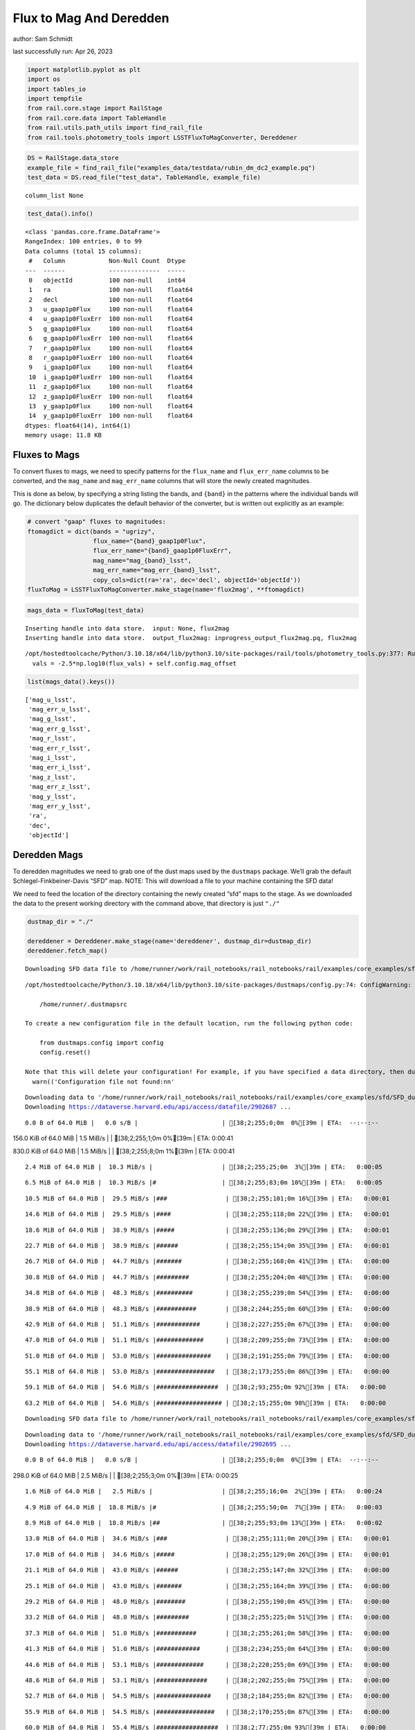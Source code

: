 Flux to Mag And Deredden
========================

author: Sam Schmidt

last successfully run: Apr 26, 2023

.. code:: ipython3

    import matplotlib.pyplot as plt
    import os
    import tables_io
    import tempfile
    from rail.core.stage import RailStage
    from rail.core.data import TableHandle
    from rail.utils.path_utils import find_rail_file
    from rail.tools.photometry_tools import LSSTFluxToMagConverter, Dereddener

.. code:: ipython3

    DS = RailStage.data_store
    example_file = find_rail_file("examples_data/testdata/rubin_dm_dc2_example.pq")
    test_data = DS.read_file("test_data", TableHandle, example_file)


.. parsed-literal::

    column_list None


.. code:: ipython3

    test_data().info()


.. parsed-literal::

    <class 'pandas.core.frame.DataFrame'>
    RangeIndex: 100 entries, 0 to 99
    Data columns (total 15 columns):
     #   Column            Non-Null Count  Dtype  
    ---  ------            --------------  -----  
     0   objectId          100 non-null    int64  
     1   ra                100 non-null    float64
     2   decl              100 non-null    float64
     3   u_gaap1p0Flux     100 non-null    float64
     4   u_gaap1p0FluxErr  100 non-null    float64
     5   g_gaap1p0Flux     100 non-null    float64
     6   g_gaap1p0FluxErr  100 non-null    float64
     7   r_gaap1p0Flux     100 non-null    float64
     8   r_gaap1p0FluxErr  100 non-null    float64
     9   i_gaap1p0Flux     100 non-null    float64
     10  i_gaap1p0FluxErr  100 non-null    float64
     11  z_gaap1p0Flux     100 non-null    float64
     12  z_gaap1p0FluxErr  100 non-null    float64
     13  y_gaap1p0Flux     100 non-null    float64
     14  y_gaap1p0FluxErr  100 non-null    float64
    dtypes: float64(14), int64(1)
    memory usage: 11.8 KB


Fluxes to Mags
~~~~~~~~~~~~~~

To convert fluxes to mags, we need to specify patterns for the
``flux_name`` and ``flux_err_name`` columns to be converted, and the
``mag_name`` and ``mag_err_name`` columns that will store the newly
created magnitudes.

This is done as below, by specifying a string listing the bands, and
``{band}`` in the patterns where the individual bands will go. The
dictionary below duplicates the default behavior of the converter, but
is written out explicitly as an example:

.. code:: ipython3

    # convert "gaap" fluxes to magnitudes:
    ftomagdict = dict(bands = "ugrizy",
                      flux_name="{band}_gaap1p0Flux",
                      flux_err_name="{band}_gaap1p0FluxErr",
                      mag_name="mag_{band}_lsst",
                      mag_err_name="mag_err_{band}_lsst",
                      copy_cols=dict(ra='ra', dec='decl', objectId='objectId'))
    fluxToMag = LSSTFluxToMagConverter.make_stage(name='flux2mag', **ftomagdict)

.. code:: ipython3

    mags_data = fluxToMag(test_data)


.. parsed-literal::

    Inserting handle into data store.  input: None, flux2mag
    Inserting handle into data store.  output_flux2mag: inprogress_output_flux2mag.pq, flux2mag


.. parsed-literal::

    /opt/hostedtoolcache/Python/3.10.18/x64/lib/python3.10/site-packages/rail/tools/photometry_tools.py:377: RuntimeWarning: invalid value encountered in log10
      vals = -2.5*np.log10(flux_vals) + self.config.mag_offset


.. code:: ipython3

    list(mags_data().keys())




.. parsed-literal::

    ['mag_u_lsst',
     'mag_err_u_lsst',
     'mag_g_lsst',
     'mag_err_g_lsst',
     'mag_r_lsst',
     'mag_err_r_lsst',
     'mag_i_lsst',
     'mag_err_i_lsst',
     'mag_z_lsst',
     'mag_err_z_lsst',
     'mag_y_lsst',
     'mag_err_y_lsst',
     'ra',
     'dec',
     'objectId']



Deredden Mags
~~~~~~~~~~~~~

To deredden magnitudes we need to grab one of the dust maps used by the
``dustmaps`` package. We’ll grab the default Schlegel-Finkbeiner-Davis
“SFD” map. NOTE: This will download a file to your machine containing
the SFD data!

We need to feed the location of the directory containing the newly
created “sfd” maps to the stage. As we downloaded the data to the
present working directory with the command above, that directory is just
``"./"``

.. code:: ipython3

    dustmap_dir = "./"
    
    dereddener = Dereddener.make_stage(name='dereddener', dustmap_dir=dustmap_dir)
    dereddener.fetch_map()


.. parsed-literal::

    Downloading SFD data file to /home/runner/work/rail_notebooks/rail_notebooks/rail/examples/core_examples/sfd/SFD_dust_4096_ngp.fits


.. parsed-literal::

    /opt/hostedtoolcache/Python/3.10.18/x64/lib/python3.10/site-packages/dustmaps/config.py:74: ConfigWarning: Configuration file not found:
    
        /home/runner/.dustmapsrc
    
    To create a new configuration file in the default location, run the following python code:
    
        from dustmaps.config import config
        config.reset()
    
    Note that this will delete your configuration! For example, if you have specified a data directory, then dustmaps will forget about its location.
      warn(('Configuration file not found:\n\n'


.. parsed-literal::

    Downloading data to '/home/runner/work/rail_notebooks/rail_notebooks/rail/examples/core_examples/sfd/SFD_dust_4096_ngp.fits' ...
    Downloading https://dataverse.harvard.edu/api/access/datafile/2902687 ...


.. parsed-literal::

      0.0 B of 64.0 MiB |   0.0 s/B |                       | [38;2;255;0;0m  0%[39m | ETA:  --:--:--

.. parsed-literal::

    156.0 KiB of 64.0 MiB |   1.5 MiB/s |                   | [38;2;255;1;0m  0%[39m | ETA:   0:00:41

.. parsed-literal::

    830.0 KiB of 64.0 MiB |   1.5 MiB/s |                   | [38;2;255;8;0m  1%[39m | ETA:   0:00:41

.. parsed-literal::

      2.4 MiB of 64.0 MiB |  10.3 MiB/s |                   | [38;2;255;25;0m  3%[39m | ETA:   0:00:05

.. parsed-literal::

      6.5 MiB of 64.0 MiB |  10.3 MiB/s |#                  | [38;2;255;83;0m 10%[39m | ETA:   0:00:05

.. parsed-literal::

     10.5 MiB of 64.0 MiB |  29.5 MiB/s |###                | [38;2;255;101;0m 16%[39m | ETA:   0:00:01

.. parsed-literal::

     14.6 MiB of 64.0 MiB |  29.5 MiB/s |####               | [38;2;255;118;0m 22%[39m | ETA:   0:00:01

.. parsed-literal::

     18.6 MiB of 64.0 MiB |  38.9 MiB/s |#####              | [38;2;255;136;0m 29%[39m | ETA:   0:00:01

.. parsed-literal::

     22.7 MiB of 64.0 MiB |  38.9 MiB/s |######             | [38;2;255;154;0m 35%[39m | ETA:   0:00:01

.. parsed-literal::

     26.7 MiB of 64.0 MiB |  44.7 MiB/s |#######            | [38;2;255;168;0m 41%[39m | ETA:   0:00:00

.. parsed-literal::

     30.8 MiB of 64.0 MiB |  44.7 MiB/s |#########          | [38;2;255;204;0m 48%[39m | ETA:   0:00:00

.. parsed-literal::

     34.8 MiB of 64.0 MiB |  48.3 MiB/s |##########         | [38;2;255;239;0m 54%[39m | ETA:   0:00:00

.. parsed-literal::

     38.9 MiB of 64.0 MiB |  48.3 MiB/s |###########        | [38;2;244;255;0m 60%[39m | ETA:   0:00:00

.. parsed-literal::

     42.9 MiB of 64.0 MiB |  51.1 MiB/s |############       | [38;2;227;255;0m 67%[39m | ETA:   0:00:00

.. parsed-literal::

     47.0 MiB of 64.0 MiB |  51.1 MiB/s |#############      | [38;2;209;255;0m 73%[39m | ETA:   0:00:00

.. parsed-literal::

     51.0 MiB of 64.0 MiB |  53.0 MiB/s |###############    | [38;2;191;255;0m 79%[39m | ETA:   0:00:00

.. parsed-literal::

     55.1 MiB of 64.0 MiB |  53.0 MiB/s |################   | [38;2;173;255;0m 86%[39m | ETA:   0:00:00

.. parsed-literal::

     59.1 MiB of 64.0 MiB |  54.6 MiB/s |#################  | [38;2;93;255;0m 92%[39m | ETA:   0:00:00

.. parsed-literal::

     63.2 MiB of 64.0 MiB |  54.6 MiB/s |################## | [38;2;15;255;0m 98%[39m | ETA:   0:00:00

.. parsed-literal::

    Downloading SFD data file to /home/runner/work/rail_notebooks/rail_notebooks/rail/examples/core_examples/sfd/SFD_dust_4096_sgp.fits


.. parsed-literal::

    Downloading data to '/home/runner/work/rail_notebooks/rail_notebooks/rail/examples/core_examples/sfd/SFD_dust_4096_sgp.fits' ...
    Downloading https://dataverse.harvard.edu/api/access/datafile/2902695 ...


.. parsed-literal::

      0.0 B of 64.0 MiB |   0.0 s/B |                       | [38;2;255;0;0m  0%[39m | ETA:  --:--:--

.. parsed-literal::

    298.0 KiB of 64.0 MiB |   2.5 MiB/s |                   | [38;2;255;3;0m  0%[39m | ETA:   0:00:25

.. parsed-literal::

      1.6 MiB of 64.0 MiB |   2.5 MiB/s |                   | [38;2;255;16;0m  2%[39m | ETA:   0:00:24

.. parsed-literal::

      4.9 MiB of 64.0 MiB |  18.8 MiB/s |#                  | [38;2;255;50;0m  7%[39m | ETA:   0:00:03

.. parsed-literal::

      8.9 MiB of 64.0 MiB |  18.8 MiB/s |##                 | [38;2;255;93;0m 13%[39m | ETA:   0:00:02

.. parsed-literal::

     13.0 MiB of 64.0 MiB |  34.6 MiB/s |###                | [38;2;255;111;0m 20%[39m | ETA:   0:00:01

.. parsed-literal::

     17.0 MiB of 64.0 MiB |  34.6 MiB/s |#####              | [38;2;255;129;0m 26%[39m | ETA:   0:00:01

.. parsed-literal::

     21.1 MiB of 64.0 MiB |  43.0 MiB/s |######             | [38;2;255;147;0m 32%[39m | ETA:   0:00:00

.. parsed-literal::

     25.1 MiB of 64.0 MiB |  43.0 MiB/s |#######            | [38;2;255;164;0m 39%[39m | ETA:   0:00:00

.. parsed-literal::

     29.2 MiB of 64.0 MiB |  48.0 MiB/s |########           | [38;2;255;190;0m 45%[39m | ETA:   0:00:00

.. parsed-literal::

     33.2 MiB of 64.0 MiB |  48.0 MiB/s |#########          | [38;2;255;225;0m 51%[39m | ETA:   0:00:00

.. parsed-literal::

     37.3 MiB of 64.0 MiB |  51.0 MiB/s |###########        | [38;2;255;261;0m 58%[39m | ETA:   0:00:00

.. parsed-literal::

     41.3 MiB of 64.0 MiB |  51.0 MiB/s |############       | [38;2;234;255;0m 64%[39m | ETA:   0:00:00

.. parsed-literal::

     44.6 MiB of 64.0 MiB |  53.1 MiB/s |#############      | [38;2;220;255;0m 69%[39m | ETA:   0:00:00

.. parsed-literal::

     48.6 MiB of 64.0 MiB |  53.1 MiB/s |##############     | [38;2;202;255;0m 75%[39m | ETA:   0:00:00

.. parsed-literal::

     52.7 MiB of 64.0 MiB |  54.5 MiB/s |###############    | [38;2;184;255;0m 82%[39m | ETA:   0:00:00

.. parsed-literal::

     55.9 MiB of 64.0 MiB |  54.5 MiB/s |################   | [38;2;170;255;0m 87%[39m | ETA:   0:00:00

.. parsed-literal::

     60.0 MiB of 64.0 MiB |  55.4 MiB/s |#################  | [38;2;77;255;0m 93%[39m | ETA:   0:00:00

.. parsed-literal::

     64.0 MiB of 64.0 MiB |  55.4 MiB/s |###################| [38;2;0;255;0m100%[39m | ETA:  00:00:00

.. code:: ipython3

    deredden_data = dereddener(mags_data)


.. parsed-literal::

    Inserting handle into data store.  output_dereddener: inprogress_output_dereddener.pq, dereddener


.. code:: ipython3

    deredden_data().keys()




.. parsed-literal::

    Index(['mag_u_lsst', 'mag_g_lsst', 'mag_r_lsst', 'mag_i_lsst', 'mag_z_lsst',
           'mag_y_lsst'],
          dtype='object')



We see that the deredden stage returns us a dictionary with the
dereddened magnitudes. Let’s plot the difference of the un-dereddened
magnitudes and the dereddened ones for u-band to see if they are,
indeed, slightly brighter:

.. code:: ipython3

    delta_u_mag = mags_data()['mag_u_lsst'] - deredden_data()['mag_u_lsst']
    plt.figure(figsize=(8,6))
    plt.scatter(mags_data()['mag_u_lsst'], delta_u_mag, s=15)
    plt.xlabel("orignal u-band mag", fontsize=12)
    plt.ylabel("u - deredden_u");



.. image:: ../../../docs/rendered/core_examples/02_FluxtoMag_and_Deredden_files/../../../docs/rendered/core_examples/02_FluxtoMag_and_Deredden_14_0.png


Clean up
~~~~~~~~

For cleanup, uncomment the line below to delete that SFD map directory
downloaded in this example:

.. code:: ipython3

    #! rm -rf sfd/
